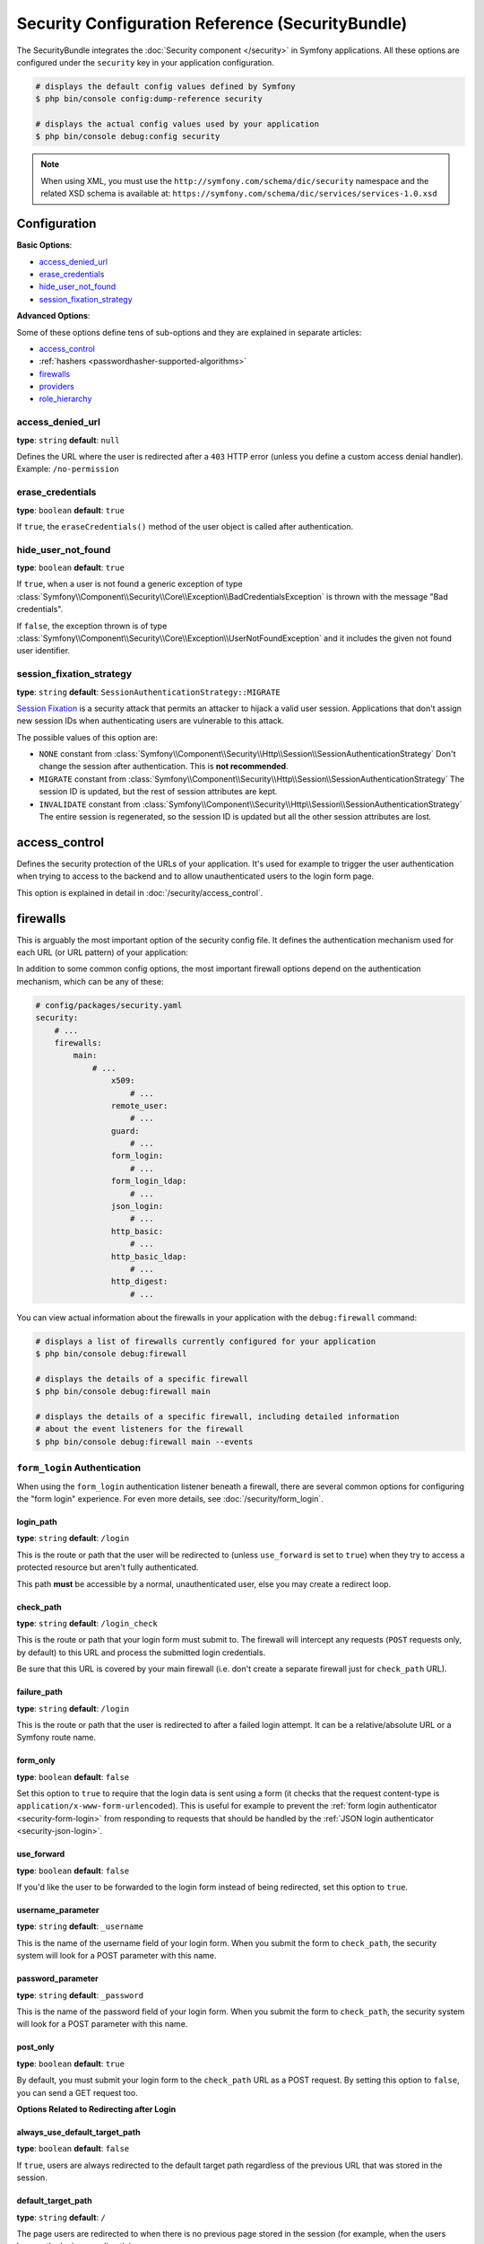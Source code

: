 .. index::
    single: Security; Configuration reference

Security Configuration Reference (SecurityBundle)
=================================================

The SecurityBundle integrates the :doc:`Security component </security>`
in Symfony applications. All these options are configured under the ``security``
key in your application configuration.

.. code-block:: terminal

    # displays the default config values defined by Symfony
    $ php bin/console config:dump-reference security

    # displays the actual config values used by your application
    $ php bin/console debug:config security

.. note::

    When using XML, you must use the ``http://symfony.com/schema/dic/security``
    namespace and the related XSD schema is available at:
    ``https://symfony.com/schema/dic/services/services-1.0.xsd``

Configuration
-------------

**Basic Options**:

* `access_denied_url`_
* `erase_credentials`_
* `hide_user_not_found`_
* `session_fixation_strategy`_

**Advanced Options**:

Some of these options define tens of sub-options and they are explained in
separate articles:

* `access_control`_
* :ref:`hashers <passwordhasher-supported-algorithms>`
* `firewalls`_
* `providers`_
* `role_hierarchy`_

access_denied_url
~~~~~~~~~~~~~~~~~

**type**: ``string`` **default**: ``null``

Defines the URL where the user is redirected after a ``403`` HTTP error (unless
you define a custom access denial handler). Example: ``/no-permission``

erase_credentials
~~~~~~~~~~~~~~~~~

**type**: ``boolean`` **default**: ``true``

If ``true``, the ``eraseCredentials()`` method of the user object is called
after authentication.

hide_user_not_found
~~~~~~~~~~~~~~~~~~~

**type**: ``boolean`` **default**: ``true``

If ``true``, when a user is not found a generic exception of type
:class:`Symfony\\Component\\Security\\Core\\Exception\\BadCredentialsException`
is thrown with the message "Bad credentials".

If ``false``, the exception thrown is of type
:class:`Symfony\\Component\\Security\\Core\\Exception\\UserNotFoundException`
and it includes the given not found user identifier.

session_fixation_strategy
~~~~~~~~~~~~~~~~~~~~~~~~~

**type**: ``string`` **default**: ``SessionAuthenticationStrategy::MIGRATE``

`Session Fixation`_ is a security attack that permits an attacker to hijack a
valid user session. Applications that don't assign new session IDs when
authenticating users are vulnerable to this attack.

The possible values of this option are:

* ``NONE`` constant from :class:`Symfony\\Component\\Security\\Http\\Session\\SessionAuthenticationStrategy`
  Don't change the session after authentication. This is **not recommended**.
* ``MIGRATE`` constant from :class:`Symfony\\Component\\Security\\Http\\Session\\SessionAuthenticationStrategy`
  The session ID is updated, but the rest of session attributes are kept.
* ``INVALIDATE`` constant from :class:`Symfony\\Component\\Security\\Http\\Session\\SessionAuthenticationStrategy`
  The entire session is regenerated, so the session ID is updated but all the
  other session attributes are lost.

access_control
--------------

Defines the security protection of the URLs of your application. It's used for
example to trigger the user authentication when trying to access to the backend
and to allow unauthenticated users to the login form page.

This option is explained in detail in :doc:`/security/access_control`.

firewalls
---------

This is arguably the most important option of the security config file. It
defines the authentication mechanism used for each URL (or URL pattern) of your
application:

.. configuration-block::

    .. code-block:: yaml

        # config/packages/security.yaml
        security:
            # ...
            firewalls:
                # 'main' is the name of the firewall (can be chosen freely)
                main:
                    # 'pattern' is a regular expression matched against the incoming
                    # request URL. If there's a match, authentication is triggered
                    pattern: ^/admin
                    # the rest of options depend on the authentication mechanism
                    # ...

    .. code-block:: xml

        <!-- config/packages/security.xml -->
        <?xml version="1.0" encoding="UTF-8" ?>
        <srv:container xmlns="http://symfony.com/schema/dic/security"
            xmlns:xsi="http://www.w3.org/2001/XMLSchema-instance"
            xmlns:srv="http://symfony.com/schema/dic/services"
            xsi:schemaLocation="http://symfony.com/schema/dic/services
                https://symfony.com/schema/dic/services/services-1.0.xsd
                http://symfony.com/schema/dic/security
                https://symfony.com/schema/dic/security/security-1.0.xsd">

            <config>
                <!-- ... -->

                <!-- 'pattern' is a regular expression matched against the incoming
                     request URL. If there's a match, authentication is triggered -->
                <firewall name="main" pattern="^/admin">
                    <!-- the rest of options depend on the authentication mechanism -->
                    <!-- ... -->
                </firewall>
            </config>
        </srv:container>

    .. code-block:: php

        // config/packages/security.php
        use Symfony\Config\SecurityConfig;

        return static function (SecurityConfig $security) {
            // ...

            // 'main' is the name of the firewall (can be chosen freely)
            $security->firewall('main')
                // 'pattern' is a regular expression matched against the incoming
                // request URL. If there's a match, authentication is triggered
                ->pattern('^/admin')
                // the rest of options depend on the authentication mechanism
                // ...
            ;
        };

.. seealso::

    Read :doc:`this article </security/firewall_restriction>` to learn about how
    to restrict firewalls by host and HTTP methods.

In addition to some common config options, the most important firewall options
depend on the authentication mechanism, which can be any of these:

.. code-block:: yaml

    # config/packages/security.yaml
    security:
        # ...
        firewalls:
            main:
                # ...
                    x509:
                        # ...
                    remote_user:
                        # ...
                    guard:
                        # ...
                    form_login:
                        # ...
                    form_login_ldap:
                        # ...
                    json_login:
                        # ...
                    http_basic:
                        # ...
                    http_basic_ldap:
                        # ...
                    http_digest:
                        # ...

You can view actual information about the firewalls in your application with
the ``debug:firewall`` command:

.. code-block:: terminal

    # displays a list of firewalls currently configured for your application
    $ php bin/console debug:firewall

    # displays the details of a specific firewall
    $ php bin/console debug:firewall main

    # displays the details of a specific firewall, including detailed information
    # about the event listeners for the firewall
    $ php bin/console debug:firewall main --events

.. _reference-security-firewall-form-login:

``form_login`` Authentication
~~~~~~~~~~~~~~~~~~~~~~~~~~~~~

When using the ``form_login`` authentication listener beneath a firewall,
there are several common options for configuring the "form login" experience.
For even more details, see :doc:`/security/form_login`.

login_path
..........

**type**: ``string`` **default**: ``/login``

This is the route or path that the user will be redirected to (unless ``use_forward``
is set to ``true``) when they try to access a protected resource but aren't
fully authenticated.

This path **must** be accessible by a normal, unauthenticated user, else
you may create a redirect loop.

check_path
..........

**type**: ``string`` **default**: ``/login_check``

This is the route or path that your login form must submit to. The firewall
will intercept any requests (``POST`` requests only, by default) to this
URL and process the submitted login credentials.

Be sure that this URL is covered by your main firewall (i.e. don't create
a separate firewall just for ``check_path`` URL).

failure_path
............

**type**: ``string`` **default**: ``/login``

This is the route or path that the user is redirected to after a failed login attempt.
It can be a relative/absolute URL or a Symfony route name.

form_only
.........

**type**: ``boolean`` **default**: ``false``

Set this option to ``true`` to require that the login data is sent using a form
(it checks that the request content-type is ``application/x-www-form-urlencoded``).
This is useful for example to prevent the :ref:`form login authenticator <security-form-login>`
from responding to requests that should be handled by the
:ref:`JSON login authenticator <security-json-login>`.

use_forward
...........

**type**: ``boolean`` **default**: ``false``

If you'd like the user to be forwarded to the login form instead of being
redirected, set this option to ``true``.

username_parameter
..................

**type**: ``string`` **default**: ``_username``

This is the name of the username field of your
login form. When you submit the form to ``check_path``, the security system
will look for a POST parameter with this name.

password_parameter
..................

**type**: ``string`` **default**: ``_password``

This is the name of the password field of your
login form. When you submit the form to ``check_path``, the security system
will look for a POST parameter with this name.

post_only
.........

**type**: ``boolean`` **default**: ``true``

By default, you must submit your login form to the ``check_path`` URL as
a POST request. By setting this option to ``false``, you can send a GET
request too.

**Options Related to Redirecting after Login**

always_use_default_target_path
..............................

**type**: ``boolean`` **default**: ``false``

If ``true``, users are always redirected to the default target path regardless
of the previous URL that was stored in the session.

default_target_path
...................

**type**: ``string`` **default**: ``/``

The page users are redirected to when there is no previous page stored in the
session (for example, when the users browse the login page directly).

target_path_parameter
.....................

**type**: ``string`` **default**: ``_target_path``

When using a login form, if you include an HTML element to set the target path,
this option lets you change the name of the HTML element itself.

failure_path_parameter
......................

**type**: ``string`` **default**: ``_failure_path``

When using a login form, if you include an HTML element to set the failure path,
this option lets you change the name of the HTML element itself.

use_referer
...........

**type**: ``boolean`` **default**: ``false``

If ``true``, the user is redirected to the value stored in the ``HTTP_REFERER``
header when no previous URL was stored in the session. If the referrer URL is
the same as the one generated with the ``login_path`` route, the user is
redirected to the ``default_target_path`` to avoid a redirection loop.

.. note::

    For historical reasons, and to match the misspelling of the HTTP standard,
    the option is called ``use_referer`` instead of ``use_referrer``.

**Options Related to Logout Configuration**

delete_cookies
~~~~~~~~~~~~~~

**type**: ``array`` **default**: ``[]``

Lists the names (and other optional features) of the cookies to delete when the
user logs out::

.. configuration-block::

    .. code-block:: yaml

        # config/packages/security.yaml
        security:
            # ...

            firewalls:
                main:
                    # ...
                    logout:
                        delete_cookies:
                            cookie1-name: null
                            cookie2-name:
                                path: '/'
                            cookie3-name:
                                path: null
                                domain: example.com

    .. code-block:: xml

        <!-- config/packages/security.xml -->
        <?xml version="1.0" encoding="UTF-8" ?>
        <srv:container xmlns="http://symfony.com/schema/dic/security"
            xmlns:xsi="http://www.w3.org/2001/XMLSchema-instance"
            xmlns:srv="http://symfony.com/schema/dic/services"
            xsi:schemaLocation="http://symfony.com/schema/dic/services
                https://symfony.com/schema/dic/services/services-1.0.xsd">

            <config>
                <!-- ... -->

                <firewall name="main">
                    <!-- ... -->
                    <logout path="...">
                        <delete-cookie name="cookie1-name"/>
                        <delete-cookie name="cookie2-name" path="/"/>
                        <delete-cookie name="cookie3-name" domain="example.com"/>
                    </logout>
                </firewall>
            </config>
        </srv:container>

    .. code-block:: php

        // config/packages/security.php
        $container->loadFromExtension('security', [
            // ...
            'firewalls' => [
                'main' => [
                    'logout' => [
                        'delete_cookies' => [
                            'cookie1-name' => null,
                            'cookie2-name' => [
                                'path' => '/',
                            ],
                            'cookie3-name' => [
                                'path' => null,
                                'domain' => 'example.com',
                            ],
                        ],
                    ],
                ],
            ],
        ]);

invalidate_session
~~~~~~~~~~~~~~~~~~

**type**: ``boolean`` **default**: ``true``

By default, when users log out from any firewall, their sessions are invalidated.
This means that logging out from one firewall automatically logs them out from
all the other firewalls.

The ``invalidate_session`` option allows to redefine this behavior. Set this
option to ``false`` in every firewall and the user will only be logged out from
the current firewall and not the other ones.

``path``
~~~~~~~~

**type**: ``string`` **default**: ``/logout``

The path which triggers logout. You need to set up a route with a matching path.

target
~~~~~~

**type**: ``string`` **default**: ``/``

The relative path (if the value starts with ``/``), or absolute URL (if it
starts with ``http://`` or ``https://``) or the route name (otherwise) to
redirect after logout.

.. _reference-security-logout-csrf:

enable_csrf
~~~~~~~~~~~

**type**: ``boolean`` **default**: ``null``

Set this option to ``true`` to enable CSRF protection in the logout process
using Symfony's default CSRF token generator. Set also the ``csrf_token_generator``
option if you need to use a custom CSRF token generator.

.. versionadded:: 6.2

    The ``enable_csrf`` option was introduced in Symfony 6.2.

csrf_parameter
~~~~~~~~~~~~~~

**type**: ``string`` **default**: ``'_csrf_token'``

The name of the parameter that stores the CSRF token value.

csrf_token_generator
~~~~~~~~~~~~~~~~~~~~

**type**: ``string`` **default**: ``null``

The ``id`` of the service used to generate the CSRF tokens. Symfony provides a
default service whose ID is ``security.csrf.token_manager``.

csrf_token_id
~~~~~~~~~~~~~

**type**: ``string`` **default**: ``'logout'``

An arbitrary string used to identify the token (and check its validity afterwards).

.. _reference-security-firewall-json-login:

JSON Login Authentication
~~~~~~~~~~~~~~~~~~~~~~~~~

check_path
..........

**type**: ``string`` **default**: ``/login_check``

This is the URL or route name the system must post to authenticate using
the JSON authenticator. The path must be covered by the firewall to which
the user will authenticate.

username_path
.............

**type**: ``string`` **default**: ``username``

Use this and ``password_path`` to modify the expected request body
structure of the JSON authenticator. For instance, if the JSON document has
the following structure:

.. code-block:: json

    {
        "security": {
            "credentials": {
                "login": "dunglas",
                "password": "MyPassword"
            }
        }
    }

The security configuration should be:

.. configuration-block::

    .. code-block:: yaml

        # config/packages/security.yaml
        security:
            # ...

            firewalls:
                main:
                    lazy: true
                    json_login:
                        check_path:    login
                        username_path: security.credentials.login
                        password_path: security.credentials.password

    .. code-block:: xml

        <!-- config/packages/security.xml -->
        <?xml version="1.0" encoding="UTF-8" ?>
        <srv:container xmlns="http://symfony.com/schema/dic/security"
            xmlns:srv="http://symfony.com/schema/dic/services"
            xmlns:xsi="http://www.w3.org/2001/XMLSchema-instance"
            xsi:schemaLocation="http://symfony.com/schema/dic/services
                https://symfony.com/schema/dic/services/services-1.0.xsd
                http://symfony.com/schema/dic/security
                https://symfony.com/schema/dic/security/security-1.0.xsd">

            <config>
                <firewall name="main" lazy="true">
                    <json-login check-path="login"
                        username-path="security.credentials.login"
                        password-path="security.credentials.password"/>
                </firewall>
            </config>
        </srv:container>

    .. code-block:: php

        // config/packages/security.php
        use Symfony\Config\SecurityConfig;

        return static function (SecurityConfig $security) {
            $mainFirewall = $security->firewall('main');
            $mainFirewall->lazy(true);
            $mainFirewall->jsonLogin()
                ->checkPath('/login')
                ->usernamePath('security.credentials.login')
                ->passwordPath('security.credentials.password')
            ;
        };

password_path
.............

**type**: ``string`` **default**: ``password``

Use this option to modify the expected request body structure. See
`username_path`_ for more details.

.. _reference-security-ldap:

LDAP Authentication
~~~~~~~~~~~~~~~~~~~

There are several options for connecting against an LDAP server,
using the ``form_login_ldap``, ``http_basic_ldap`` and ``json_login_ldap`` authentication
providers or the ``ldap`` user provider.

For even more details, see :doc:`/security/ldap`.

**Authentication**

You can authenticate to an LDAP server using the LDAP variants of the
``form_login``, ``http_basic`` and ``json_login`` authentication providers. Use
``form_login_ldap``, ``http_basic_ldap`` and ``json_login_ldap``, which will
attempt to ``bind`` against an LDAP server instead of using password comparison.

Both authentication providers have the same arguments as their normal
counterparts, with the addition of two configuration keys:

service
.......

**type**: ``string`` **default**: ``ldap``

This is the name of your configured LDAP client.

dn_string
.........

**type**: ``string`` **default**: ``{user_identifier}``

This is the string which will be used as the bind DN. The ``{user_identifier}``
placeholder will be replaced with the user-provided value (their login).
Depending on your LDAP server's configuration, you may need to override
this value.

query_string
............

**type**: ``string`` **default**: ``null``

This is the string which will be used to query for the DN. The ``{user_identifier}``
placeholder will be replaced with the user-provided value (their login).
Depending on your LDAP server's configuration, you will need to override
this value. This setting is only necessary if the user's DN cannot be derived
statically using the ``dn_string`` config option.

**User provider**

Users will still be fetched from the configured user provider. If you wish to
fetch your users from an LDAP server, you will need to use the
:doc:`LDAP User Provider </security/ldap>` and any of these authentication
providers: ``form_login_ldap`` or ``http_basic_ldap`` or ``json_login_ldap``.

.. _reference-security-firewall-x509:

X.509 Authentication
~~~~~~~~~~~~~~~~~~~~

.. configuration-block::

    .. code-block:: yaml

        # config/packages/security.yaml
        security:
            # ...

            firewalls:
                main:
                    # ...
                    x509:
                        provider:    your_user_provider
                        user:        SSL_CLIENT_S_DN_Email
                        credentials: SSL_CLIENT_S_DN

    .. code-block:: xml

        <!-- config/packages/security.xml -->
        <?xml version="1.0" encoding="UTF-8" ?>
        <srv:container xmlns="http://symfony.com/schema/dic/security"
            xmlns:xsi="http://www.w3.org/2001/XMLSchema-instance"
            xmlns:srv="http://symfony.com/schema/dic/services"
            xsi:schemaLocation="http://symfony.com/schema/dic/services
                https://symfony.com/schema/dic/services/services-1.0.xsd
                http://symfony.com/schema/dic/security
                https://symfony.com/schema/dic/security/security-1.0.xsd">

            <config>
                <!-- ... -->

                <firewall name="main">
                    <!-- ... -->
                    <x509 provider="your_user_provider"
                        user="SSL_CLIENT_S_DN_Email"
                        credentials="SSL_CLIENT_S_DN"
                    />
                </firewall>
            </config>
        </srv:container>

    .. code-block:: php

        // config/packages/security.php
        use Symfony\Config\SecurityConfig;

        return static function (SecurityConfig $security) {
            $mainFirewall = $security->firewall('main');
            $mainFirewall->x509()
                ->provider('your_user_provider')
                ->user('SSL_CLIENT_S_DN_Email')
                ->credentials('SSL_CLIENT_S_DN')
            ;
        };

user
....

**type**: ``string`` **default**: ``SSL_CLIENT_S_DN_Email``

The name of the ``$_SERVER`` parameter containing the user identifier used
to load the user in Symfony. The default value is exposed by Apache.

credentials
...........

**type**: ``string`` **default**: ``SSL_CLIENT_S_DN``

If the ``user`` parameter is not available, the name of the ``$_SERVER``
parameter containing the full "distinguished name" of the certificate
(exposed by e.g. Nginx).

Symfony identifies the value following ``emailAddress=`` in this parameter.

.. _reference-security-firewall-remote-user:

Remote User Authentication
~~~~~~~~~~~~~~~~~~~~~~~~~~

.. configuration-block::

    .. code-block:: yaml

        # config/packages/security.yaml
        security:
            firewalls:
                main:
                    # ...
                    remote_user:
                        provider: your_user_provider
                        user:     REMOTE_USER

    .. code-block:: xml

        <!-- config/packages/security.xml -->
        <?xml version="1.0" encoding="UTF-8" ?>
        <srv:container xmlns="http://symfony.com/schema/dic/security"
            xmlns:xsi="http://www.w3.org/2001/XMLSchema-instance"
            xmlns:srv="http://symfony.com/schema/dic/services"
            xsi:schemaLocation="http://symfony.com/schema/dic/services
                https://symfony.com/schema/dic/services/services-1.0.xsd
                http://symfony.com/schema/dic/security
                https://symfony.com/schema/dic/security/security-1.0.xsd">

            <config>
                <firewall name="main">
                    <remote-user provider="your_user_provider"
                        user="REMOTE_USER"/>
                </firewall>
            </config>
        </srv:container>

    .. code-block:: php

        // config/packages/security.php
        use Symfony\Config\SecurityConfig;

        return static function (SecurityConfig $security) {
            $mainFirewall = $security->firewall('main');
            $mainFirewall->remoteUser()
                ->provider('your_user_provider')
                ->user('REMOTE_USER')
            ;
        };

provider
........

**type**: ``string``

The service ID of the user provider that should be used by this
authenticator.

user
....

**type**: ``string`` **default**: ``REMOTE_USER``

The name of the ``$_SERVER`` parameter holding the user identifier.

.. _reference-security-firewall-context:

Firewall Context
~~~~~~~~~~~~~~~~

If your application uses multiple :ref:`firewalls <firewalls-authentication>`, you'll notice that
if you're authenticated in one firewall, you're not automatically authenticated
in another. In other words, the systems don't share a common "context":
each firewall acts like a separate security system.

However, each firewall has an optional ``context`` key (which defaults to
the name of the firewall), which is used when storing and retrieving security
data to and from the session. If this key were set to the same value across
multiple firewalls, the "context" could actually be shared:

.. configuration-block::

    .. code-block:: yaml

        # config/packages/security.yaml
        security:
            # ...

            firewalls:
                somename:
                    # ...
                    context: my_context
                othername:
                    # ...
                    context: my_context

    .. code-block:: xml

        <!-- config/packages/security.xml -->
        <?xml version="1.0" encoding="UTF-8" ?>
        <srv:container xmlns="http://symfony.com/schema/dic/security"
            xmlns:xsi="http://www.w3.org/2001/XMLSchema-instance"
            xmlns:srv="http://symfony.com/schema/dic/services"
            xsi:schemaLocation="http://symfony.com/schema/dic/services
                https://symfony.com/schema/dic/services/services-1.0.xsd
                http://symfony.com/schema/dic/security
                https://symfony.com/schema/dic/security/security-1.0.xsd">

            <config>
                <firewall name="somename" context="my_context">
                    <!-- ... -->
                </firewall>
                <firewall name="othername" context="my_context">
                    <!-- ... -->
                </firewall>
            </config>
        </srv:container>

    .. code-block:: php

        // config/packages/security.php
        use Symfony\Config\SecurityConfig;

        return static function (SecurityConfig $security) {
            $security->firewall('somename')
                // ...
                ->context('my_context')
            ;

            $security->firewall('othername')
                // ...
                ->context('my_context')
            ;
        };

.. note::

    The firewall context key is stored in session, so every firewall using it
    must set its ``stateless`` option to ``false``. Otherwise, the context is
    ignored and you won't be able to authenticate on multiple firewalls at the
    same time.

User Checkers
~~~~~~~~~~~~~

During the authentication of a user, additional checks might be required to
verify if the identified user is allowed to log in. Each firewall can include
a ``user_checker`` option to define the service used to perform those checks.

Learn more about user checkers in :doc:`/security/user_checkers`.

providers
---------

This option defines how the application users are loaded (from a database,
an LDAP server, a configuration file, etc.) Read
:doc:`/security/user_providers` to learn more about each of those
providers.

role_hierarchy
--------------

Instead of associating many roles to users, this option allows you to define
role inheritance rules by creating a role hierarchy, as explained in
:ref:`security-role-hierarchy`.

.. _`Session Fixation`: https://owasp.org/www-community/attacks/Session_fixation
